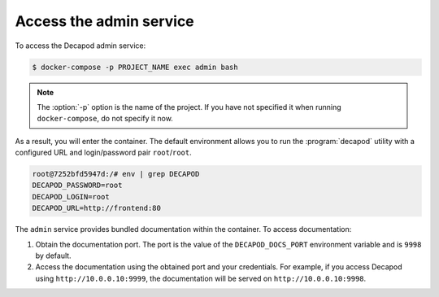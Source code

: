 .. _decapod_admin_service_access:

========================
Access the admin service
========================

To access the Decapod admin service:

.. code-block:: console

   $ docker-compose -p PROJECT_NAME exec admin bash

.. note::

   The :option:`-p` option is the name of the project. If you have not
   specified it when running ``docker-compose``, do not specify it now.

As a result, you will enter the container. The default environment allows you
to run the :program:`decapod` utility with a configured URL and login/password
pair ``root``/``root``.

.. code-block:: console

    root@7252bfd5947d:/# env | grep DECAPOD
    DECAPOD_PASSWORD=root
    DECAPOD_LOGIN=root
    DECAPOD_URL=http://frontend:80

The ``admin`` service provides bundled documentation within the container. To
access documentation:

#. Obtain the documentation port. The port is the value of the
   ``DECAPOD_DOCS_PORT`` environment variable and is ``9998`` by default.
#. Access the documentation using the obtained port and your credentials. For
   example, if you access Decapod using ``http://10.0.0.10:9999``, the
   documentation will be served on ``http://10.0.0.10:9998``.
